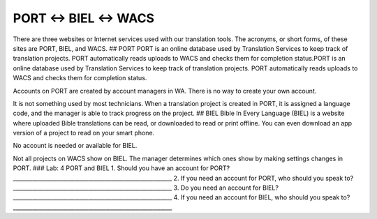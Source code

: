 PORT ↔ BIEL ↔ WACS
==================

There are three websites or Internet services used with our translation
tools. The acronyms, or short forms, of these sites are PORT, BIEL, and
WACS. ## PORT PORT is an online database used by Translation Services to
keep track of translation projects. PORT automatically reads uploads to
WACS and checks them for completion status.PORT is an online database
used by Translation Services to keep track of translation projects. PORT
automatically reads uploads to WACS and checks them for completion
status.

Accounts on PORT are created by account managers in WA. There is no way
to create your own account.

It is not something used by most technicians. When a translation project
is created in PORT, it is assigned a language code, and the manager is
able to track progress on the project. ## BIEL Bible In Every Language
(BIEL) is a website where uploaded Bible translations can be read, or
downloaded to read or print offline. You can even download an app
version of a project to read on your smart phone.

No account is needed or available for BIEL.

Not all projects on WACS show on BIEL. The manager determines which ones
show by making settings changes in PORT. ### Lab: 4 PORT and BIEL 1.
Should you have an account for PORT?
\________________________________________________________\_ 2. If you
need an account for PORT, who should you speak to?
\________________________________________________________\_ 3. Do you
need an account for BIEL?
\________________________________________________________\_ 4. If you
need an account for BIEL, who should you speak to?
\________________________________________________________\_
